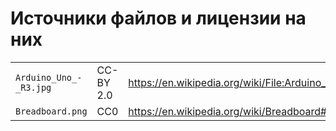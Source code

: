 * Источники файлов и лицензии на них
| =Arduino_Uno_-_R3.jpg= | CC-BY 2.0 | https://en.wikipedia.org/wiki/File:Arduino_Uno_-_R3.jpg             |
| =Breadboard.png=       | CC0       | https://en.wikipedia.org/wiki/Breadboard#/media/File:Breadboard.png |

